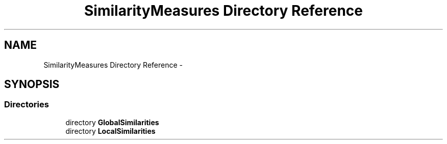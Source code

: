 .TH "SimilarityMeasures Directory Reference" 3 "Sun Nov 27 2016" "CBRAPI" \" -*- nroff -*-
.ad l
.nh
.SH NAME
SimilarityMeasures Directory Reference \- 
.SH SYNOPSIS
.br
.PP
.SS "Directories"

.in +1c
.ti -1c
.RI "directory \fBGlobalSimilarities\fP"
.br
.ti -1c
.RI "directory \fBLocalSimilarities\fP"
.br
.in -1c

